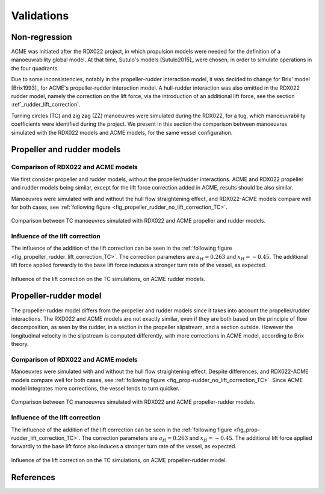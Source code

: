 .. _validations:

Validations
===========

Non-regression
--------------

ACME was initiated after the RDX022 project, in which propulsion models were needed for the definition of a manoeuvrability
global model. At that time, Sutulo's models [Sutulo2015]_ were chosen, in order to simulate operations in the four quadrants.

Due to some inconsistencies, notably in the propeller-rudder interaction model, it was decided to change for Brix' model [Brix1993]_
for ACME's propeller-rudder interaction model. A hull-rudder interaction was also omitted in the RDX022 rudder model,
namely the correction on the lift force, via the introduction of an additional lift force, see the section :ref`_rudder_lift_correction`.

Turning circles (TC) and zig zag (ZZ) manoeuvres were simulated during the RDX022, for a tug, which manoeuvrability coefficients were
identified during the project. We present in this section the comparison between manoeuvres simulated with the RDX022 models
and ACME models, for the same vessel configuration.

Propeller and rudder models
---------------------------

Comparison of RDX022 and ACME models
++++++++++++++++++++++++++++++++++++

We first consider propeller and rudder models, without the propeller/rudder interactions. ACME and RDX022 propeller and
rudder models being similar, except for the lift force correction added in ACME, results should be also similar.

Manoeuvres were simulated with and without the hull flow straightening effect, and RDX022-ACME models compare well for
both cases, see :ref:`following figure <fig_propeller_rudder_no_lift_correction_TC>`.

.. _fig_propeller_rudder_no_lift_correction_TC:
.. figure:: figures/validations/propeller_rudder_no_lift_correction_TC.png
    :align: center
    :alt: propeller_rudder_no_lift_correction_TC

    Comparison between TC manoeuvres simulated with RDX022 and ACME propeller and rudder models.

Influence of the lift correction
++++++++++++++++++++++++++++++++

The influence of the addition of the lift correction can be seen in the :ref:`following figure <fig_propeller_rudder_lift_correction_TC>`.
The correction parameters are :math:`a_H = 0.263` and :math:`x_H = -0.45`.
The additional lift force applied forwardly to the base lift force induces a stronger turn rate of the vessel, as expected.

.. _fig_propeller_rudder_lift_correction_TC:
.. figure:: figures/validations/propeller_rudder_lift_correction_TC.png
    :align: center
    :alt: propeller_rudder_lift_correction_TC

    Influence of the lift correction on the TC simulations, on ACME rudder models.


Propeller-rudder model
----------------------

The propeller-rudder model differs from the propeller and rudder models since it takes into account the propeller/rudder
interactions. The RXD022 and ACME models are not exactly similar, even if they are both based on the principle of flow
decomposition, as seen by the rudder, in a section in the propeller slipstream, and a section outside. However the longitudinal
velocity in the slipstream is computed differently, with more corrections in ACME model, according to Brix theory.

Comparison of RDX022 and ACME models
++++++++++++++++++++++++++++++++++++

Manoeuvres were simulated with and without the hull flow straightening effect.
Despite differences, and RDX022-ACME models compare well for both cases, see :ref:`following figure <fig_prop-rudder_no_lift_correction_TC>`.
Since ACME model integrates more corrections, the vessel tends to turn quicker.

.. _fig_prop-rudder_no_lift_correction_TC:
.. figure:: figures/validations/prop-rudder_no_lift_correction_TC.png
    :align: center
    :alt: prop-rudder_no_lift_correction_TC

    Comparison between TC manoeuvres simulated with RDX022 and ACME propeller-rudder models.

Influence of the lift correction
++++++++++++++++++++++++++++++++

The influence of the addition of the lift correction can be seen in the :ref:`following figure <fig_prop-rudder_lift_correction_TC>`.
The correction parameters are :math:`a_H = 0.263` and :math:`x_H = -0.45`.
The additional lift force applied forwardly to the base lift force also induces a stronger turn rate of the vessel, as expected.

.. _fig_prop-rudder_lift_correction_TC:
.. figure:: figures/validations/prop-rudder_lift_correction_TC.png
    :align: center
    :alt: prop-rudder_lift_correction_TC

    Influence of the lift correction on the TC simulations, on ACME propeller-rudder model.


References
----------
